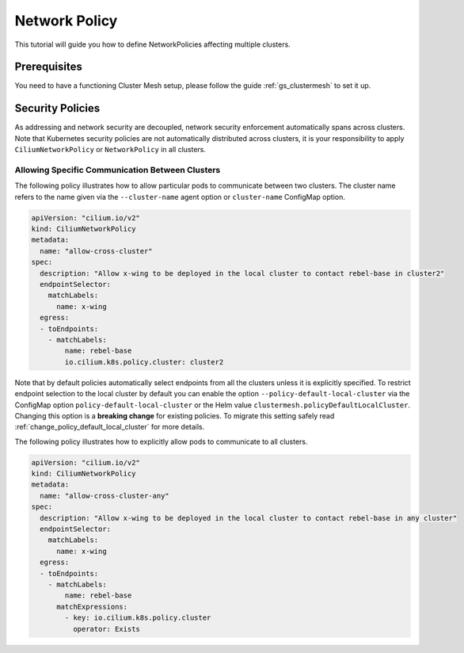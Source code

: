 .. _gs_clustermesh_network_policy:

**************
Network Policy
**************

This tutorial will guide you how to define NetworkPolicies affecting multiple
clusters.

Prerequisites
#############

You need to have a functioning Cluster Mesh setup, please follow the guide
:ref:`gs_clustermesh` to set it up.

Security Policies
#################

As addressing and network security are decoupled, network security enforcement
automatically spans across clusters. Note that Kubernetes security policies are
not automatically distributed across clusters, it is your responsibility to
apply ``CiliumNetworkPolicy`` or ``NetworkPolicy`` in all clusters.

Allowing Specific Communication Between Clusters
================================================

The following policy illustrates how to allow particular pods to communicate
between two clusters. The cluster name refers to the name given via the
``--cluster-name`` agent option or ``cluster-name`` ConfigMap option.

.. code-block:: yaml

    apiVersion: "cilium.io/v2"
    kind: CiliumNetworkPolicy
    metadata:
      name: "allow-cross-cluster"
    spec:
      description: "Allow x-wing to be deployed in the local cluster to contact rebel-base in cluster2"
      endpointSelector:
        matchLabels:
          name: x-wing
      egress:
      - toEndpoints:
        - matchLabels:
            name: rebel-base
            io.cilium.k8s.policy.cluster: cluster2


Note that by default policies automatically select endpoints from all the clusters unless it is explicitly specified.
To restrict endpoint selection to the local cluster by default you can enable the option ``--policy-default-local-cluster``
via the ConfigMap option ``policy-default-local-cluster`` or the Helm value ``clustermesh.policyDefaultLocalCluster``. Changing
this option is a **breaking change** for existing policies. To migrate this setting safely read :ref:`change_policy_default_local_cluster` for
more details.

The following policy illustrates how to explicitly allow pods to communicate to all clusters.

.. code-block:: yaml

    apiVersion: "cilium.io/v2"
    kind: CiliumNetworkPolicy
    metadata:
      name: "allow-cross-cluster-any"
    spec:
      description: "Allow x-wing to be deployed in the local cluster to contact rebel-base in any cluster"
      endpointSelector:
        matchLabels:
          name: x-wing
      egress:
      - toEndpoints:
        - matchLabels:
            name: rebel-base
          matchExpressions:
            - key: io.cilium.k8s.policy.cluster
              operator: Exists
